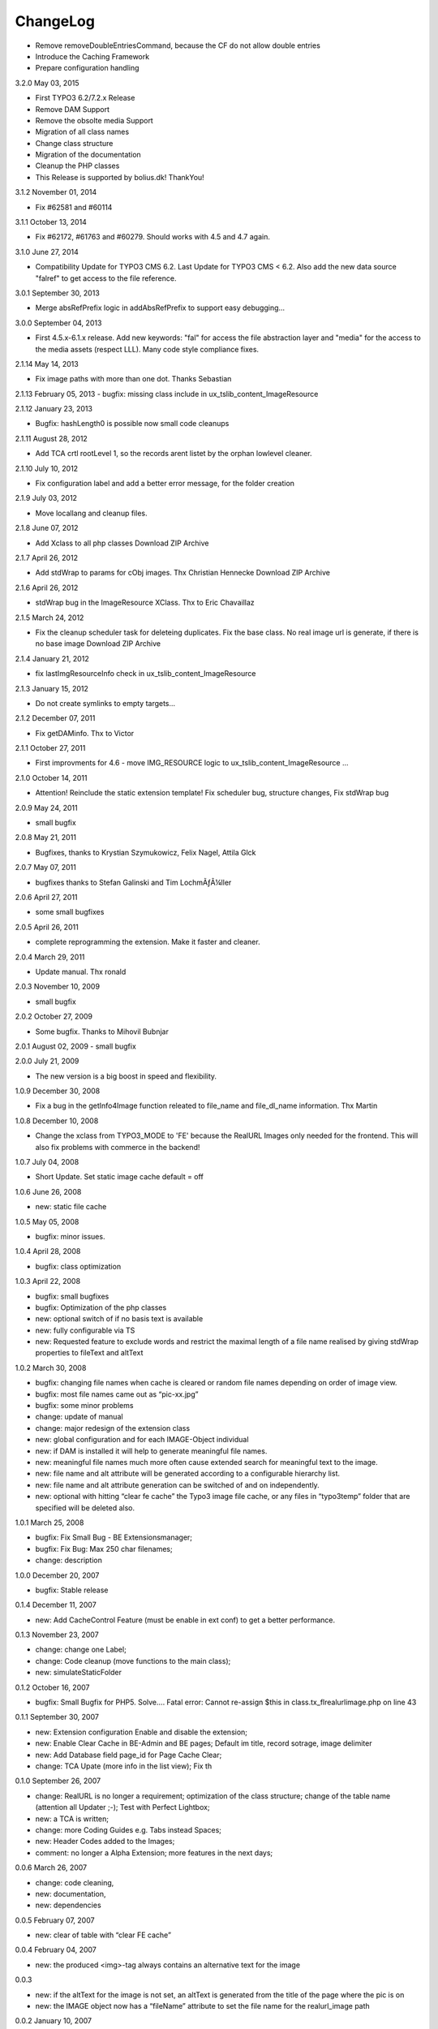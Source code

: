 ChangeLog
---------

- Remove removeDoubleEntriesCommand, because the CF do not allow double entries
- Introduce the Caching Framework
- Prepare configuration handling

3.2.0 May 03, 2015

- First TYPO3 6.2/7.2.x Release
- Remove DAM Support
- Remove the obsolte media Support
- Migration of all class names
- Change class structure
- Migration of the documentation
- Cleanup the PHP classes
- This Release is supported by bolius.dk! ThankYou!

3.1.2 November 01, 2014

- Fix #62581 and #60114

3.1.1 October 13, 2014

- Fix #62172, #61763 and #60279. Should works with 4.5 and 4.7 again.

3.1.0 June 27, 2014

- Compatibility Update for TYPO3 CMS 6.2. Last Update for TYPO3 CMS < 6.2. Also add the new data source "falref" to get access to the file reference.

3.0.1 September 30, 2013

- Merge absRefPrefix logic in addAbsRefPrefix to support easy debugging...

3.0.0 September 04, 2013

- First 4.5.x-6.1.x release. Add new keywords: "fal" for access the file abstraction layer and "media" for the access to the media assets (respect LLL). Many code style compliance fixes.

2.1.14 May 14, 2013

- Fix image paths with more than one dot. Thanks Sebastian

2.1.13 February 05, 2013
- bugfix: missing class include in ux_tslib_content_ImageResource

2.1.12 January 23, 2013

- Bugfix: hashLength0 is possible now small code cleanups

2.1.11 August 28, 2012

- Add TCA crtl rootLevel 1, so the records arent listet by the orphan lowlevel cleaner.

2.1.10 July 10, 2012

- Fix configuration label and add a better error message, for the folder creation

2.1.9 July 03, 2012

- Move locallang and cleanup files.

2.1.8 June 07, 2012

- Add Xclass to all php classes 	 Download ZIP Archive

2.1.7 April 26, 2012

- Add stdWrap to params for cObj images. Thx Christian Hennecke 	 Download ZIP Archive

2.1.6 April 26, 2012

- stdWrap bug in the ImageResource XClass. Thx to Eric Chavaillaz

2.1.5 March 24, 2012

- Fix the cleanup scheduler task for deleteing duplicates. Fix the base class. No real image url is generate, if there is no base image 	 Download ZIP Archive

2.1.4 January 21, 2012

- fix lastImgResourceInfo check in ux_tslib_content_ImageResource

2.1.3 January 15, 2012

- Do not create symlinks to empty targets...

2.1.2 December 07, 2011

- Fix getDAMinfo. Thx to Victor

2.1.1 October 27, 2011

- First improvments for 4.6 - move IMG_RESOURCE logic to ux_tslib_content_ImageResource ...

2.1.0 October 14, 2011

- Attention! Reinclude the static extension template! Fix scheduler bug, structure changes, Fix stdWrap bug

2.0.9 May 24, 2011

- small bugfix

2.0.8 May 21, 2011

- Bugfixes, thanks to Krystian Szymukowicz, Felix Nagel, Attila Glck

2.0.7 May 07, 2011

- bugfixes thanks to Stefan Galinski and Tim LochmÃƒÂ¼ller

2.0.6 April 27, 2011

- some small bugfixes

2.0.5 April 26, 2011

- complete reprogramming the extension. Make it faster and cleaner.

2.0.4 March 29, 2011

- Update manual. Thx ronald

2.0.3 November 10, 2009

- small bugfix

2.0.2 October 27, 2009

- Some bugfix. Thanks to Mihovil Bubnjar

2.0.1 August 02, 2009
- small bugfix

2.0.0 July 21, 2009

- The new version is a big boost in speed and flexibility.

1.0.9 December 30, 2008

- Fix a bug in the getInfo4Image function releated to file_name and file_dl_name information. Thx Martin

1.0.8 December 10, 2008

- Change the xclass from TYPO3_MODE to 'FE' because the RealURL Images only needed for the frontend. This will also fix problems with commerce in the backend!

1.0.7 July 04, 2008

- Short Update. Set static image cache default = off 

1.0.6 June 26, 2008

- new: static file cache

1.0.5 May 05, 2008

- bugfix: minor issues.

1.0.4 April 28, 2008

- bugfix: class optimization

1.0.3 April 22, 2008

- bugfix: small bugfixes
- bugfix: Optimization of the php classes
- new: optional switch of if no basis text is available
- new: fully configurable via TS
- new: Requested feature to exclude words and restrict the maximal length of a file name realised by giving stdWrap properties to fileText and altText

1.0.2 March 30, 2008

- bugfix: changing file names when cache is cleared or random file names depending on order of image view.
- bugfix: most file names came out as “pic-xx.jpg”
- bugfix: some minor problems
- change: update of manual
- change: major redesign of the extension class
- new: global configuration and for each IMAGE-Object individual
- new: if DAM is installed it will help to generate meaningful file names.
- new: meaningful file names much more often cause extended search for meaningful text to the image.
- new: file name and alt attribute will be generated according to a configurable hierarchy list.
- new: file name and alt attribute generation can be switched of and on independently.
- new: optional with hitting “clear fe cache” the Typo3 image file cache, or any files in “typo3temp” folder that are specified will be deleted also.

1.0.1 March 25, 2008

- bugfix: Fix Small Bug - BE Extensionsmanager;
- bugfix: Fix Bug: Max 250 char filenames;
- change: description

1.0.0 December 20, 2007

- bugfix: Stable release

0.1.4 December 11, 2007

- new: Add CacheControl Feature (must be enable in ext conf) to get a better performance.

0.1.3  November 23, 2007

- change: change one Label;
- change: Code cleanup (move functions to the main class);
- new: simulateStaticFolder

0.1.2  October 16, 2007

- bugfix: Small Bugfix for PHP5. Solve.... Fatal error: Cannot re-assign $this in class.tx_flrealurlimage.php on line 43

0.1.1  September 30, 2007

- new: Extension configuration Enable and disable the extension;
- new: Enable Clear Cache in BE-Admin and BE pages; Default im title, record sotrage, image delimiter
- new: Add Database field page_id for Page Cache Clear;
- change: TCA Upate (more info in the list view); Fix th

0.1.0 September 26, 2007

- change: RealURL is no longer a requirement; optimization of the class structure; change of the table name (attention all Updater ;-); Test with Perfect Lightbox;
- new: a TCA is written;
- change: more Coding Guides e.g. Tabs instead Spaces;
- new: Header Codes added to the Images;
- comment: no longer a Alpha Extension; more features in the next days;

0.0.6 March 26, 2007

- change: code cleaning,
- new: documentation,
- new: dependencies

0.0.5 February 07, 2007

- new: clear of table with “clear FE cache”

0.0.4 February 04, 2007

- new: the produced <img>-tag always contains an alternative text for the image

0.0.3

- new: if the altText for the image is not set, an altText is generated from the title of the page where the pic is on
- new: the IMAGE object now has a “fileName” attribute to set the file name for the realurl_image path

0.0.2 January 10, 2007

- bugfix: avoidance of complications when two different images use the same alternative text
- bugfix: avoidance of complications when the same image uses different alternative text

0.0.1

- new: altText or titleText of the image are used to generate a readable path for the image
- comment: initial release